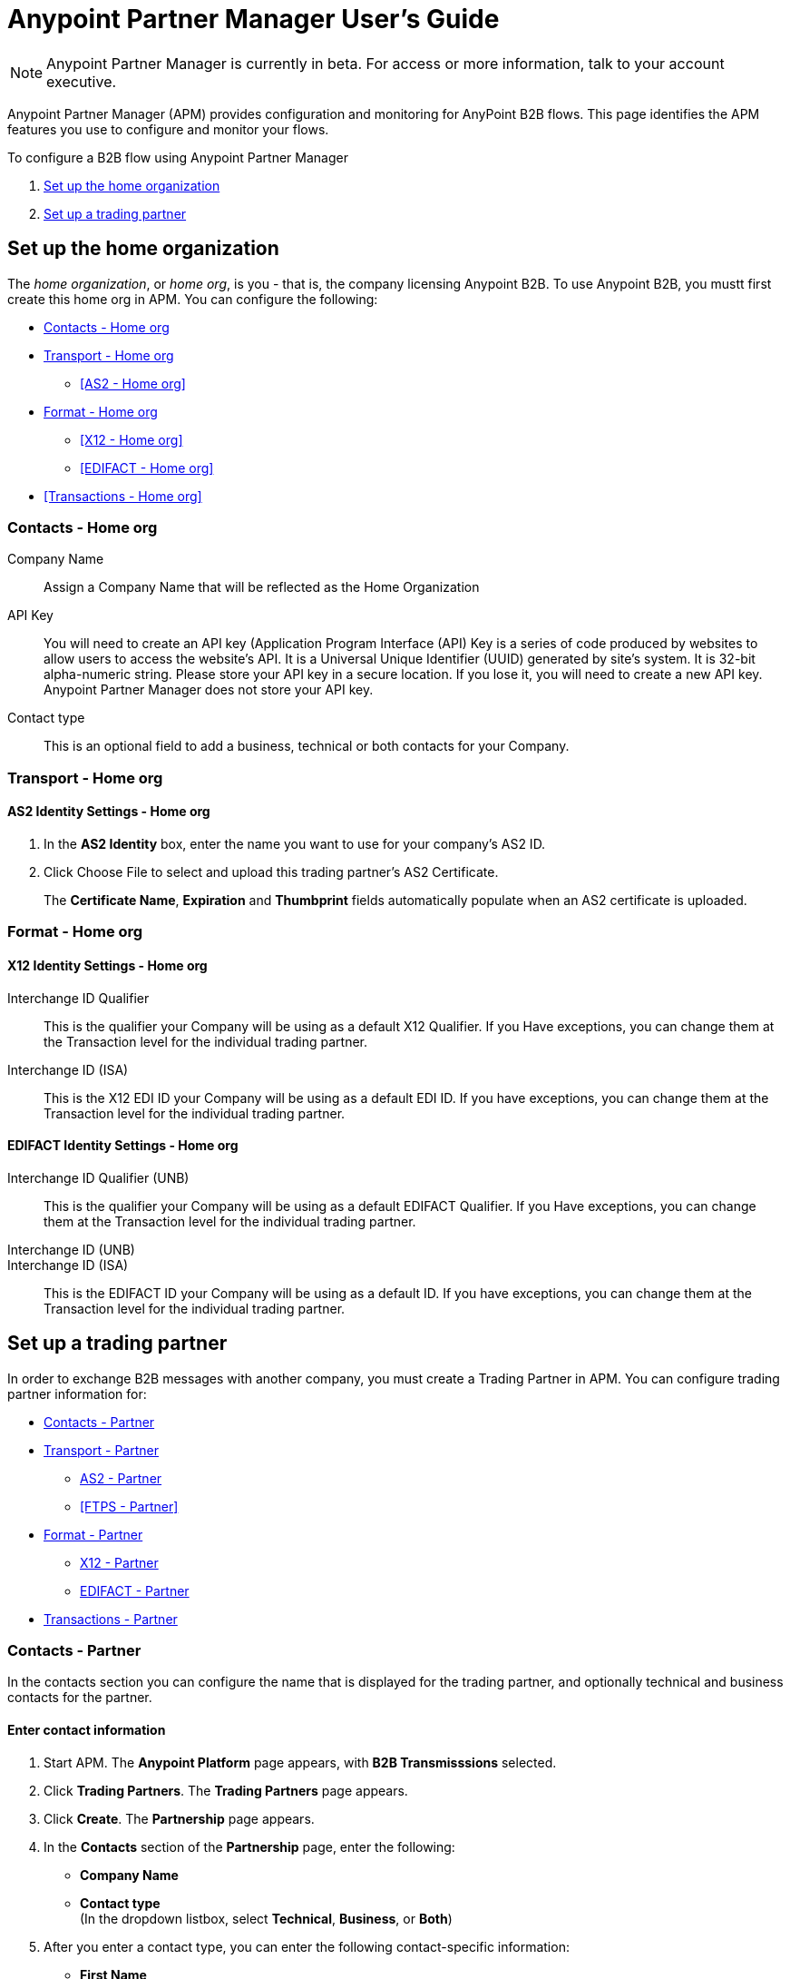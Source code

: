 = Anypoint Partner Manager User's Guide
:keywords: b2b, portal, partner, manager

[NOTE]
Anypoint Partner Manager is currently in beta. For access or more information, talk to your account executive.

Anypoint Partner Manager (APM) provides configuration and monitoring for AnyPoint B2B flows. This page identifies the APM features you use to configure and monitor your flows.

// image:b2b_intro_03.png[b2b_intro_03]

To configure a B2B flow using Anypoint Partner Manager

. <<Set up the home organization>>
. <<Set up a trading partner>>

== Set up the home organization

The _home organization_, or _home org_, is you - that is, the company licensing Anypoint B2B. To use Anypoint B2B, you mustt first create this home org in APM. You can configure the following:

* <<Contacts - Home org>>
* <<Transport - Home org>>
** <<AS2 - Home org>>
* <<Format - Home org>>
** <<X12 - Home org>>
** <<EDIFACT - Home org>>
* <<Transactions - Home org>>

=== Contacts - Home org

Company Name::
Assign a Company Name that will be reflected as the Home Organization

API Key::
You will need to create an API key (Application Program Interface (API) Key is a series of code produced by websites to allow users to access the website’s API.  It is a Universal Unique Identifier (UUID) generated by site’s system. It is 32-bit alpha-numeric string.
Please store your API key in a secure location. If you lose it, you will need to create a new API key. Anypoint Partner Manager does not store your API key.

Contact type::
This is an optional field to add a business, technical or both contacts for your Company.

=== Transport - Home org

==== AS2 Identity Settings - Home org

. In the *AS2 Identity* box, enter the name you want to use for your company's AS2 ID.
. Click Choose File to select and upload this trading partner’s AS2 Certificate.
+
The *Certificate Name*, *Expiration* and *Thumbprint* fields automatically populate when an AS2 certificate is uploaded.

=== Format - Home org

==== X12 Identity Settings - Home org

Interchange ID Qualifier::
This is the qualifier your Company will be using as a default X12 Qualifier. If you
Have exceptions, you can change them at the Transaction level for the individual trading partner.

Interchange ID (ISA)::
This is the X12 EDI ID your Company will be using as a default EDI ID. If you have exceptions, you can change them at the Transaction level for the individual trading partner.


==== EDIFACT Identity Settings - Home org

Interchange ID Qualifier (UNB)::
This is the qualifier your Company will be using as a default EDIFACT Qualifier. If you
Have exceptions, you can change them at the Transaction level for the individual trading partner.

Interchange ID (UNB)::

Interchange ID (ISA)::
This is the EDIFACT ID your Company will be using as a default  ID. If you have exceptions, you can change them at the Transaction level for the individual trading partner.



== Set up a trading partner

In order to exchange B2B messages with another company, you must create a Trading Partner in APM. You can configure trading partner information for:

* <<Contacts - Partner>>
* <<Transport - Partner>>
** <<AS2 - Partner>>
** <<FTPS - Partner>>
* <<Format - Partner>>
** <<X12 - Partner>>
** <<EDIFACT - Partner>>
* <<Transactions - Partner>>

=== Contacts - Partner

In the contacts section you can configure the name that is displayed for the trading partner, and optionally technical and business contacts for the partner.

==== Enter contact information

. Start APM. The *Anypoint Platform* page appears, with *B2B Transmisssions* selected.
. Click *Trading Partners*. The *Trading Partners* page appears.
. Click *Create*. The *Partnership* page appears.
. In the *Contacts* section of the *Partnership* page, enter the following:
** *Company Name*
** *Contact type* +
(In the dropdown listbox, select *Technical*, *Business*, or *Both*)
. After you enter a contact type, you can enter the following contact-specific information:
** *First Name*
** *Last Name*
** *Title*
** *E-mail*
** *Office Phone*
** *Mobile Phone*
** *Fax*
** *Address Line 1*
** *Address Line 2*
** *City*
** *State*
** *Postal Code*
** *Country*

. Click *Save* to save the values you entered in the previous steps.
. Click *Next*.
+
The AS/2 Settings page appears.

=== Transport - Partner

In the Transport Settings section, you can configure the default options for any B2B-enabled transport connectors, currently AS2 and FTP/S.

==== AS2 - Partner

AS2 is a secure transport protocol that enables files to be signed or encrypted to send files
between your company and your trading partners. You can enter information for both inbound and outbound settings.


===== Enter AS2 Identity Settings

. In the *AS2 Identity* box, enter the trading partner-assigned name associated with this trading partner’s Production AS2 ID.
. Click Choose File to select and upload this trading partner’s AS2 Certificate.
+
The *Certificate Name*, *Expiration* and *Thumbprint* fields automatically populate when an AS2 certificate is uploaded.

===== Enter AS2 Settings - Outbound

The AS2 Outbound Settings are for your trading partner’s specific AS2 settings such as *URL*.

URL::
(including port-Example www.midsizesupplier.com:8080).
This field will be required if you are using AS2 as your transport protocol.
Content Type::
def
Digest Algorithm::
Based on your company security choices
Failback Digest Algorithm::
Optional (Defaults to none)
Subject::
def
Filename::
def
Encoding::
Based on your company security choices
Encryption Algorithm::
Based on your company security choices
MDN Async URL::
An Async MDN will return the MDN to the URL at a later time for files sent if an MDN is required.
If you are using Async MDN, enter the URL and port to which it should be sent.

====== Checkbox Options

Compress::
def
Message Encrypted::
def
Message Signed::
def

MDN Required::
def

NOTE: If this checkbox is selected, the *Require Receipt for Unsupported Digest Algorithm* and *Require Receipt for Unsupported Signature Format* checkboxes appear.

MDN Signed::
def

MDN Async::
def

===== Enter AS2 Settings - Inbound

 URL::
 def
 MDN Subject::
 def
 Preferred Digest Algorithm::
 Dropdown listbox: *None*, *SHA1*, *MD5*

====== Checkbox options

 Compress::
 def

 Message Encrypted::
 def

 Message Signed::
 def

 MDN Required::
 def

 MDN Signed::
 def

==== FTPS

_FTPS_ is an extension to the commonly used File Transfer Protocol (FTP) that adds support for the Transport Layer Security (TLS) and Secure Sockets Layer (SSL) cryptographic protocols.

===== Enter FTPS Settings - Outbound

Server Address::
Location in which inbound documents will be placed.
Port::
Specific inbound port to be used with this trading partner. Set the host of your FTP server, this can be an IP address or a host name.
User Name::
def
Password::
def
Transfer Mode::
Use passive mode whenever possible. It is easier to set up from the client’s perspective.
SSL Mode::
Explicit|Implicit
Enable Server Validation::
Selecting this checkbox will validate the servers identity; only JKS format is supported at this time.
Upload Temporary Directory::
Places the files in this location until they complete uploading.

===== Enter FTPS Settings - Inbound

FTPS Outbound has the same settings as FTPS Inbound as described above with the addition of  *Maximum Number of Download Threads*, which is the number of worker threads to use when downloading multiple files (useful when reading files using a wildcard pattern or a directory).


=== Format - Partner

In the Format Settings section you can configure the default options for supported B2B format standards (currently EDI X12 and EDIFACT).

==== X12 - Partner

X12 standards define the structure, format, and content of business transactions conducted through Electronic Data Interchange (EDI) and are used in conjunction with
AS2 or FTPS as transport for these transaction sets.

===== Enter X12 Identity Settings

Interchange ID qualifier (ISA)::
def
Interchange ID (ISA)::
def

===== Enter X12 Settings - Inbound

====== Envelope Headers (ISA)

Auth. Info. Qualifier (ISA 01)::
Defaults to *00*, but there are six other valid
values in the dropdown. The most common value is *00*.

Authorization Information (ISA 02)::
defaults to a blank value. This field is editable if another value is needed.

Security Inf. Qualifier (ISA 03)::
defaulted to a 00 but is an editable field if another value is needed.

Security Information (ISA 04)::
defaults to a blank value. This field is editable if another value is needed in this field.
Interchange sender ID qualifier (ISA 05)::
drop down populated with the more common EDI Partner qualifiers. If you need a different value choose Custom in the drop down and enter your valid trading partner qualifier.

Interchange sender ID (ISA 06)::
free form field to enter your trading partner’s EDI ID. This field is alphanumeric with a max of 15 characters

Interchange receiver ID qualifier (ISA 07)::
drop down populated with the more common EDI Partner qualifiers. If you need a different value choose Custom in the drop down and enter your valid qualifier.

Interchange receiver ID (ISA 08)::
free form field to enter EDI ID. This field is alphanumeric with a max of 15 characters.

Interchange Control Version (ISA 12)::
Drop down value to choose which X12 version
Your partner will be using.  this time 4010 and 5010 are the supported versions.

====== Parser checkbox settings

There are eight optional Parser settings that you can select for trading partners inbound documents. The expected behavior if these options are selected is a *997* stating a failure will be sent for the condition.

* Fail document when value length outside allowed range
* Fail document when invalid character in value
* Allow only ASCII characters for AN values
* Fail document if unknown segments are used
* Fail document when segments are out of order
* Fail document when unused segments are included
* Fail document when too many repeats of a segment
* Generate 999 +
If a 999 acknowledgement is needed check this box. The default X12 acknowledgement will be 997.

====== Character Set and Encoding

The Character Set field is a drop down. Basic, Extended and Unrestricted are the field value choices supported.

The Basic character set includes the following uppercase letters, digits, space, and special characters: A through Z, 0 through 9, ! “ & ’ ( ) * + , - . / : ; ? = (space).
The Extended character set includes the characters in the Basic character set, and lowercase letters, select language characters, and other special characters: a through z, % @ [ ] _ { } \ | < > ~ # $.

The Unrestricted character set takes in all characters.

====== Control Number Settings

These settings, if checked, will require unique inbound ISA 13, GS 06 and ST 02 control numbers on all inbound documents for this trading partner.

* Require unique ISA control numbers (ISA 13)
* Require unique GS control numbers (GS 06)
* Require unique transaction set control numbers (ST 02)

===== Enter X12 Settings - Outbound

Envelope Headers (ISA)

Auth Info. Qualifier (ISA 01)::
Defaulted to a 00  but there are six other valid
values in the dropdown. The most common value is *00*.

Authorization Information (ISA 02)::
defaults to a blank value. This field is editable if another value is needed in this field.

Security Inf. Qualifier (ISA 03)::
is defaulted to a 00 but is an editable field if another value is needed.

Security Information (ISA 04)::
defaults to a blank value. This field is editable if another value is needed in this field.

Interchange Sender ID qualifier (ISA 05)::
is a drop down populated with the more common EDI Partner qualifiers. If you need a different value choose Custom in the drop down and enter your Company’s valid qualifier.

Interchange Sender ID (ISA 06)::
is a free form field to enter your Company’s EDI ID. This field is alphanumeric with a max of 15 characters

Interchange Receiver ID qualifier (ISA 07)::
is a drop down populated with the more common EDI Partner qualifiers. If you need a different value choose Custom in the drop down and enter your trading partner’s valid qualifier.

Interchange Receiver ID (ISA 08)::
is a free form field to enter EDI ID. This field is alphanumeric with a max of 15 characters. Enter your trading partner’s EDI ID here.

Repetition separator character (ISA 11)::
is a drop down to indicate your Company’s repetition character.

Interchange Control Version (ISA 12)::
is a drop down value to choose which X12 version
Your Company will be using. At this time 4010 and 5010 are the current supported versions.

Request Interchange Acknowledgements (ISA 14)::
is a dropdown to indicate whether a 997

Default Interchange usage indicator (ISA 15)::
is where you indicate if you are in Test or Production for your Company with this trading partner.

Component element separator character (ISA 16)::
is a free form field with a min/max of 1. A commonly used character in this field is “*”

====== Group Headers (GS)

Version identifier code suffix (GS 08)::
This field is a dropdown field to identify the X12 version being used in the outbound message. 4010 and 5010 are the current versions supported.

====== Terminator/Delimiter

Segment terminator character::
 is a free form field with a min/max of 1. This shows the end of a Segment. One of the most common values used in this field is “~”

Data element Delimiter::
is a free form field with a min/max of 1.This separates the elements from each other. One of the most common values used in this field is “+”

String substitution character::
if checked will allow you to enter a character in the value field.


====== Character Set and Encoding

Character Set::
field is a drop down. Basic, Extended and Unrestricted are the field value choices supported. +
The Basic character set includes the following uppercase letters, digits, space, and special characters: A through Z, 0 through 9, ! “ & ’ ( ) * + , - . / : ; ? = (space).
The Extended character set includes the characters in the Basic character set, and lowercase letters, select language characters, and other special characters: a through z, % @ [ ] _ { } \ | < > ~ # $. +
The Unrestricted character set takes in all characters.

Character Encoding::
The supported character encoding choices are ASCII, ISO-88590-1, UTF8 and IBM 1047.

Line ending between segments::
is a drop down field to specify on your outbound data you
would like CR (Carriage return) or Line feed (LF) or Line feed carriage return (LFCR) or none.

====== Control Number Settings

Initial Interchange control number (ISA 13)::
 A whole number can be specified in the ISA control number to begin on your outbound documents with this Trading Partner. If a single digit is specified it will be padded with leading zeros.

Initial GS control number (GS 06)::
A whole number can be specified in the GS control number to begin on your outbound documents with this Trading Partner. If a single digit is specified it will be padded with leading zeros.

Initial transaction set control numbers (ST 02)::
A whole number can be specified in the ST control number to begin on your outbound documents with this Trading Partner. If a single digit is specified it will be padded with leading zeros.

Implementation Convention reference (ST 03)::
This field is currently used in the Healthcare space in X12 versions 5010 and above.

Require unique GS control numbers (GS06)::
Checkbox
Require unique transaction set control numbers (ST02)::
Checkbox

==== EDIFACT - Partner

intro

===== Enter EDIFACT Identity Settings

Interchange ID qualifier (UNB)::
Choose from common used qualifiers or enter a custom qualifier.

Interchange ID (UNB)::
Enter your EDIFACT ID here

===== Enter EDIFACT Settings - Inbound

====== Header Settings (UNB)

Request Acknowledgements (UNB 9)::
This setting correlates to the EDIFACT document CONTRL.

Interchange Sender ID (UNB 2.1)::
is the EDI ID for your EDIFACT trading partner. The maximum field length is 35 characters.

Interchange sender ID qualifier (UNB 2.2)::
is a field for your trading partners EDIFACT qualifier. You can choose some of the most popular options or enter your own.

Interchange Receiver ID (UNB 3.1)::
is your Company’s EDIFACT ID.

Interchange receiver ID qualifier (UNB 3.2)::
def

====== Parser Settings

There are eight optional parser settings that can be chosen for your trading partners inbound documents. The fields are listed below. The expected behavior if these options are checked is a 997 stating a failure will be sent for the condition.

*	Fail document when value length outside allowed range

*	Fail document when invalid character in value

*	Fail document if value is repeated too many times

*	Fail document if unknown segments are used

*	Fail document when segments are out of order

*	Fail document when unused segments are included

*	Fail document when too many repeats of a segment

*	Invalid character checking (UNA/UNB)
+
NOTE: Validation checking only applies to the EDIFACT UNA/UNB Segments in the EDIFACT documents)

====== Terminator/Delimiter* settings

These settings specify which special characters your Company wants to use to separate and use as terminators in the EDIFACT data. The min/max for this field is 1. All these fields are editable.

Data element separator character::
The default value is “+”

Component element separator character::
The default value is “:”

Repetition separator character::
The default value is “*”

Segment terminator character::
The default value is “ ‘ “

Release character::
The default value is “? “

====== Control Number settings

These settings if checked will require unique inbound control numbers on all inbound documents for this trading partner.

*	Require unique Message Reference Numbers
*	Require unique Interchange Control Numbers
*	Require unique Group Numbers

===== Enter EDIFACT Settings - Outbound

====== Header Settings (UNB)

Interchange Sender ID (UNB 2.1)::
is the EDI ID for your Company.

Interchange sender ID qualifier (UNB 2.2)::
is a field for your EDIFACT qualifier. You can choose some of the most common options or enter your own.

Interchange Receiver ID (UNB 3.1)::
is your trading partners EDIFACT ID.

Interchange receiver ID qualifier (UNB 3.2)::
is a field for your trading partner’s EDIFACT qualifier. You can choose some of the most common options or enter your own.

Request Acknowledgements (UNB 9)::
This setting correlates to the EDIFACT document CONTRL.

Select Default test indicator (UNB 11)::
If this trading partner is testing inbound EDIFACT documents.

Syntax version (UNB 1.2)::
The current supported Syntax versions are 2, 3 and 4.

====== Parser Settings (checkboxes)

*Invalid character checking (UNA/UNB)*

NOTE: Validation checking only applies to the EDIFACT UNA/UNB Segments in the EDIFACT documents

====== Terminator/Delimiter

These settings specify which special characters your Company wants to use to separate and use as terminators in the EDIFACT data. The min/max for this field is 1. All these fields are editable.

Data element separator character::
The default value is “+”

Component element separator character::
The default value is “:”

Repetition separator character::
The default value is “*”

Segment terminator character::
The default value is “ ‘ “

Release character::
The default value is “? “

Line ending between segments::
is a drop down field to specify on your outbound data you
would like CR (Carriage return) or Line feed (LF) or Line feed carriage return (LFCR) or none.

String substitution character::
String substitution character if checked will allow you to enter a character in the value field

====== Control Number Settings

Checkbox options:

*	Use groups
*	Use unique Message Reference Numbers
*	Use unique Group Reference Numbers

Other options:

Initial Interchange Control Reference:::
A whole number can be specified in the Initial Interchange Control Reference number to begin on your outbound documents with this Trading Partner. If a single digit is specified it will be padded with leading zeros.

Initial Message Reference Number::
 A whole number can be specified to begin on your outbound documents with this Trading Partner. If a single digit is specified it will be padded with leading zeros.

Initial Group Reference::
 A whole number can be specified to begin on your outbound documents with this Trading Partner. If a single digit is specified it will be padded with leading zeros.

=== Transactions - Partner

In the Transactions section you can configure specific transactions you expect to process with this trading partner. Transactions can be inbound or outbound and each is defined by a transport protocol and format protocol. For example, if you expect to receive X12 850 messages and to respond with X12 856 messages, you would set those transactions up as inbound and outbound respectively.

==== To enter transaction information

. In left-hand pane of the *Partnership* page, click Transactions.
. In the upper right of the page, click *New*.
. In the *Direction* listbox, select *Inbound* or *Outbound*.

===== Direction

Inbound/Outbound::
Select the direction this transaction will be going. Outbound is from your Company to your Trading Partner’s. Inbound is from your Trading Partner to your Company.

====== Format - Partner

Standard::
Select X12 or EDIFACT. If you check the “Use default for Inbound X12 for partner”
This will use the settings already set up in X12 or EDIFACT as defaults. If you wish to configure a different format leave the check box unselected and enter the information pertaining to this specific transaction.

Version::
Select the version of the standard you will be using for this specific transaction.

Message Type::
Pick one of the Message Types in the dropdown or select other and enter your transaction type. For X12 it is the numeric number of the transaction.(Ie: 860) For EDIFACT it is the formal name of the document.

====== Transport - Partner
Pick the method of transport you are going to use for this transaction.

If you have not defined the parameters for the transport chosen, go back to the AS2 or FTPS areas by clicking on the appropriate one in the left navigation bar to enter your default transport information. If you check the “Use default for Inbound AS2 for partner” this will use the settings already set up in AS2 or FTPS as defaults


You will then be able to click on the Transaction Type (In blue) and see your parameters and make any changes needed. If you make changes be sure and click the Update button.
If you need to delete a Transaction the Blue “X” on the far right should be selected and a warning about are you sure you want to delete will appear.

== Monitoring B2B Transmissions

The Partner Manager also supports monitoring the tracking data for B2B Transmissions.

// image:b2b_intro_05.png[b2b_intro_05]

YOu can use the settings in the following sections to filter for the specific data you are looking for.

==== Partner

Leave unselected to search all trading partners, or select a specific partner.

==== Type

Select “All” to search all types of B2B messages. Select X12, EDIFACT, AS2, or FTP/S to filter for messages by a specific format or transport. The Type selection also adjusts the fields that are displayed.

Select “All” to search all types of B2B messages. Select X12, EDIFACT, AS2, or FTP/S to filter for messages by a specific format or transport. The Type selection also adjusts the fields that are displayed.

==== Direction

Select the direction to view inbound messages only, outbound messages only, or both.

==== Date

Set the time window for the messages searched. You can quickly set all messages in the past day, week, or month, or set a custom date range.

==== FileName

Search for a specific file or all files that start with the same text.

==== ISA Control #

Search for a message by Control#. (Only enabled when the Type is X12 or EDIFACT.

== Getting Started

* link:/anypoint-b2b/as2-and-edi-x12-purchase-order-walkthrough[AS2 and EDI X12 Purchase Order WalkThrough]
* link:/anypoint-b2b/ftps-and-edi-x12-purchase-order-walkthrough[FTPS and EDI X12 Purchase Order Walkthrough]
